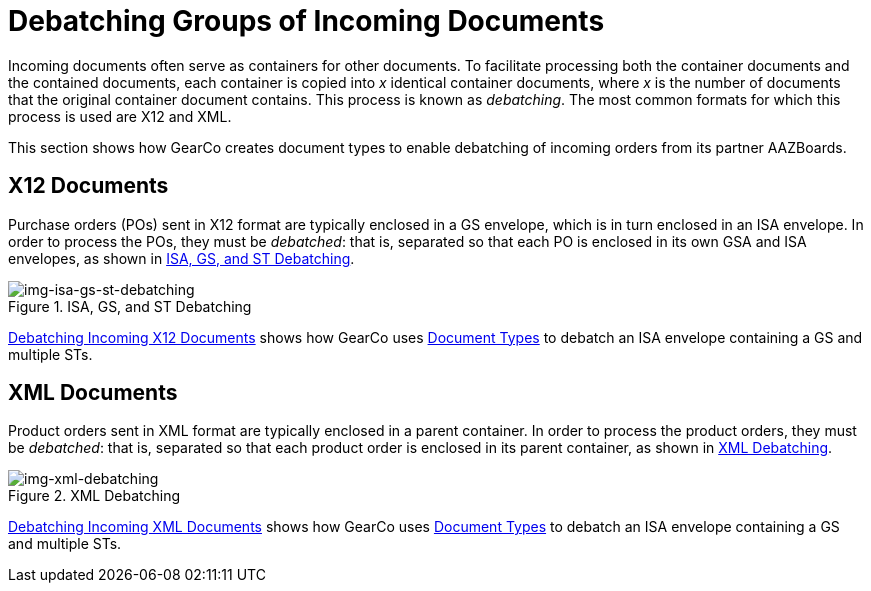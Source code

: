 = Debatching Groups of Incoming Documents

Incoming documents often serve as containers for other documents. To facilitate processing both the container documents and the contained documents, each container is copied into _x_ identical container documents, where _x_ is the number of documents that the original container document contains. This process is known as _debatching_.
The most common formats for which this process is used are X12 and XML.

This section shows how GearCo creates document types to enable debatching of incoming orders from its partner AAZBoards. 

== X12 Documents

Purchase orders (POs) sent in X12 format are typically enclosed in a GS envelope, which is in turn enclosed in an ISA envelope. In order to process the POs, they must be _debatched_: that is, separated so that each PO is enclosed in its own GSA and ISA envelopes, as shown in <<img-isa-gs-st-debatching>>.

[[img-isa-gs-st-debatching]]

image::isa-gs-st-debatching.png[img-isa-gs-st-debatching, title="ISA, GS, and ST Debatching"]

xref:debatching-incoming-x12-documents.adoc[Debatching Incoming X12 Documents] shows how GearCo uses xref:document-types[Document Types] to debatch an ISA envelope containing a GS and multiple STs. 


== XML Documents

Product orders sent in XML format are typically enclosed in a parent container. In order to process the product orders, they must be _debatched_: that is, separated so that each product order is enclosed in its parent container, as shown in <<img-xml-debatching>>.

[[img-xml-debatching]]

image::xml-debatching.png[img-xml-debatching, title="XML Debatching"]

xref:debatching-incoming-xml-documents.adoc[Debatching Incoming XML Documents] shows how GearCo uses xref:document-types[Document Types] to debatch an ISA envelope containing a GS and multiple STs.

////


= Consider cutting here

=== Before you begin

* Make sure that you have xref:partner-configuration.adoc#create-and-configure-partners[created the partner] from which you want to receive documents.


=== Get Started

. In the *CONFIGURATION* section of the left-hand navigation pane on the xref:partner-configuration.adoc#img-company-information[Company Information Page], click *Document Definitions*.
+ 
The <<img-document-types-none-added>> appears.

[[img-document-types-none-added]]

image::document-types-none-added.png[img-document-types-none-added, title="Document Types Page"]

[start=2]

. On the <<img-document-types-none-added>>, click *New*.
+
The <<img-document-type>> appears.

[[img-document-type]]

image::document-type.png[img-document-type, title="Document Type Page"]

=== Create Document Types

[start=3]

. In the *Standard* box, select *X12*.
. In the *Version* box, select *5010*.
. In the *Message Type* box, select *PO (850 - Purchase Order)*.
+
To create the GS, click *Save*.
+
The Saving X12 Document Type box appears.

[[img-saving-x12-document-type]]

image::saving-x12-document-type.png[img-saving-x12-document-type, title="Saving X12 Document Type Box"]

[start=6]


. In the <<img-saving-x12-document-type>>, click *Auto-generate Inbound ISA and GS* to generate these Document Types. 
+
If the Document Types are successfully generated, messages to that effect appear in the <<img-saving-x12-document-type>>.
+
If you do not want to generate these Document Types - for example, when you want to specify custom fields for a given document type or types - click *Continue Without Linking*. 
. In the <<img-saving-x12-document-type>>, click *Continue*.
+
The <<img-document-types-parents-children>> appears, displaying the three new documents:

* The parent ISA document type, with one child document type (the GSA)
* The GSA document type, which is both a parent (of the 850 document type) and a child (of the ISA)
* The 850 Purchase Order (hereafter cited as "the 850") document type, which is a child of the GSA.

[[img-document-types-parents-children]]

image::document-types-parents-children.png[img-document-types-parents-children, title="Document Types Page"]

=== Verify Debatching Settings

. To verify that the PO document type you have created is set to debatch, on the <<img-document-types-parents-children>>, click the PO. 
+
The <<img-document-type>> appears, displaying the details of the 850. 
. On the <<img-document-type>>, click *Parents*. 
+
The <<img-document-type-parents-tab>> appears, displaying the parent GS.

[[img-document-type-parents-tab]]

image::document-type-parents-tab.png[img-document-type-parents-tab, title="Document Type Page, Parents Tab"]



=== About Automatic Debatching

Note that, in <<img-document-type-parents-tab>>, automatic debatching is selected for the GS Document Type, and a shredding path is configured; if you were to view the corresponding page and tab for the GS and ISA documents, you would see that they are also configured in this manner. Thus, when this ISA Document Type is received, it will automatically debatch from an ISA containing a GS containing _x_ 850s to _x_ separate ISAs, each containing a GS and an 850, as shown in <<img-isa-gs-st-debatching>>.



